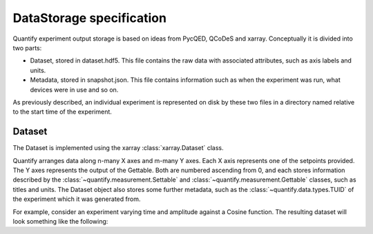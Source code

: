 
==========================
DataStorage specification
==========================

Quantify experiment output storage is based on ideas from PycQED, QCoDeS and xarray. Conceptually it is divided into two parts:

- Dataset, stored in dataset.hdf5. This file contains the raw data with associated attributes, such as axis labels and units.
- Metadata, stored in snapshot.json. This file contains information such as when the experiment was run, what devices were in use and so on.

As previously described, an individual experiment is represented on disk by these two files in a directory named relative to the start time of the experiment.

Dataset
~~~~~~~~~

The Dataset is implemented using the xarray :class:`xarray.Dataset` class.

Quantify arranges data along n-many X axes and m-many Y axes.
Each X axis represents one of the setpoints provided. The Y axes represents the output of the Gettable.
Both are numbered ascending from 0, and each stores information described by the :class:`~quantify.measurement.Settable` and
:class:`~quantify.measurement.Gettable` classes, such as titles and units. The Dataset object also stores some further metadata,
such as the :class:`~quantify.data.types.TUID` of the experiment which it was generated from.

For example, consider an experiment varying time and amplitude against a Cosine function.
The resulting dataset will look something like the following:

.. jupyter-execute::

    from qcodes import ManualParameter, Parameter
    from quantify.measurement.control import MeasurementControl
    import numpy as np

    t = ManualParameter('t', initial_value=1, unit='s', label='Time')
    amp = ManualParameter('amp', initial_value=1, unit='V', label='Amplitude')

    def CosFunc():
        return amp() * np.cos(2 * np.pi * 1e6 * t())

    sig = Parameter(name='sig', label='Signal level', unit='V', get_cmd=CosFunc)

    MC = MeasurementControl('cosine')
    MC.settables([t, amp])
    MC.setpoints_grid([np.linspace(0, 5, 20), np.linspace(-1, 1, 5)])
    MC.gettables(sig)
    MC.run('my experiment')
